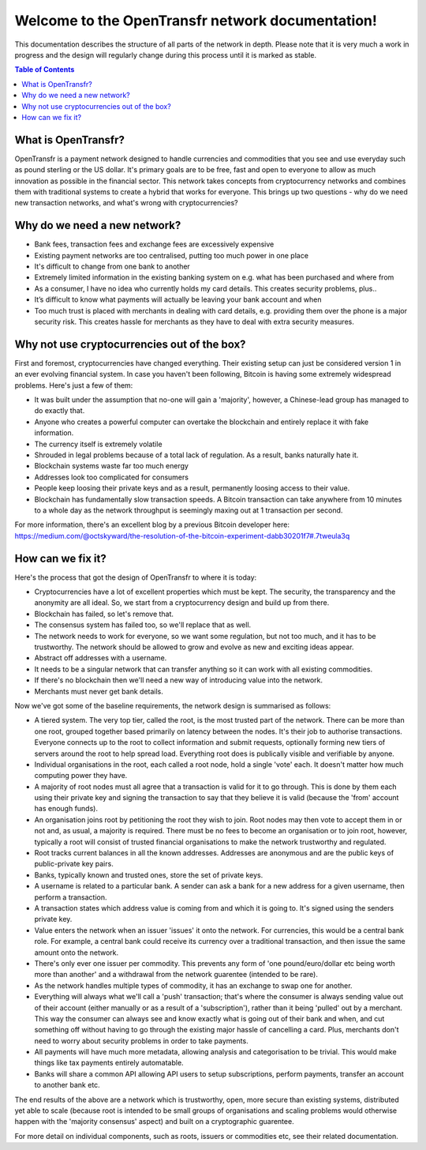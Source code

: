 Welcome to the OpenTransfr network documentation!
=================================================

This documentation describes the structure of all parts of the network in depth. Please note that it is very much a work in progress and the design will regularly change during this process until it is marked as stable.

.. contents:: Table of Contents
   :local:

.. _overview:

What is OpenTransfr?
--------------------

OpenTransfr is a payment network designed to handle currencies and commodities that you see and use everyday such as pound sterling or the US dollar. It's primary goals are to be free, fast and open to everyone to allow as much innovation as possible in the financial sector. This network takes concepts from cryptocurrency networks and combines them with traditional systems to create a hybrid that works for everyone. This brings up two questions - why do we need new transaction networks, and what's wrong with cryptocurrencies?

Why do we need a new network?
-----------------------------

- Bank fees, transaction fees and exchange fees are excessively expensive
- Existing payment networks are too centralised, putting too much power in one place
- It's difficult to change from one bank to another
- Extremely limited information in the existing banking system on e.g. what has been purchased and where from
- As a consumer, I have no idea who currently holds my card details. This creates security problems, plus..
- It’s difficult to know what payments will actually be leaving your bank account and when
- Too much trust is placed with merchants in dealing with card details, e.g. providing them over the phone is a major security risk. This creates hassle for merchants as they have to deal with extra security measures.

Why not use cryptocurrencies out of the box?
--------------------------------------------

First and foremost, cryptocurrencies have changed everything. Their existing setup can just be considered version 1 in an ever evolving financial system. In case you haven't been following, Bitcoin is having some extremely widespread problems. Here's just a few of them:

- It was built under the assumption that no-one will gain a 'majority', however, a Chinese-lead group has managed to do exactly that.
- Anyone who creates a powerful computer can overtake the blockchain and entirely replace it with fake information.
- The currency itself is extremely volatile
- Shrouded in legal problems because of a total lack of regulation. As a result, banks naturally hate it.
- Blockchain systems waste far too much energy
- Addresses look too complicated for consumers
- People keep loosing their private keys and as a result, permanently loosing access to their value.
- Blockchain has fundamentally slow transaction speeds. A Bitcoin transaction can take anywhere from 10 minutes to a whole day as the network throughput is seemingly maxing out at 1 transaction per second.

For more information, there's an excellent blog by a previous Bitcoin developer here: https://medium.com/@octskyward/the-resolution-of-the-bitcoin-experiment-dabb30201f7#.7tweula3q

How can we fix it?
------------------

Here's the process that got the design of OpenTransfr to where it is today:

- Cryptocurrencies have a lot of excellent properties which must be kept. The security, the transparency and the anonymity are all ideal. So, we start from a cryptocurrency design and build up from there.
- Blockchain has failed, so let's remove that.
- The consensus system has failed too, so we'll replace that as well.
- The network needs to work for everyone, so we want some regulation, but not too much, and it has to be trustworthy. The network should be allowed to grow and evolve as new and exciting ideas appear.
- Abstract off addresses with a username.
- It needs to be a singular network that can transfer anything so it can work with all existing commodities.
- If there's no blockchain then we'll need a new way of introducing value into the network.
- Merchants must never get bank details.

Now we've got some of the baseline requirements, the network design is summarised as follows:

.. image:: images/Network-Overview.png

- A tiered system. The very top tier, called the root, is the most trusted part of the network. There can be more than one root, grouped together based primarily on latency between the nodes. It's their job to authorise transactions. Everyone connects up to the root to collect information and submit requests, optionally forming new tiers of servers around the root to help spread load. Everything root does is publically visible and verifiable by anyone.
- Individual organisations in the root, each called a root node, hold a single 'vote' each. It doesn't matter how much computing power they have.
- A majority of root nodes must all agree that a transaction is valid for it to go through. This is done by them each using their private key and signing the transaction to say that they believe it is valid (because the 'from' account has enough funds).
- An organisation joins root by petitioning the root they wish to join. Root nodes may then vote to accept them in or not and, as usual, a majority is required. There must be no fees to become an organisation or to join root, however, typically a root will consist of trusted financial organisations to make the network trustworthy and regulated.
- Root tracks current balances in all the known addresses. Addresses are anonymous and are the public keys of public-private key pairs.
- Banks, typically known and trusted ones, store the set of private keys.
- A username is related to a particular bank. A sender can ask a bank for a new address for a given username, then perform a transaction.
- A transaction states which address value is coming from and which it is going to. It's signed using the senders private key.
- Value enters the network when an issuer 'issues' it onto the network. For currencies, this would be a central bank role. For example, a central bank could receive its currency over a traditional transaction, and then issue the same amount onto the network.
- There's only ever one issuer per commodity. This prevents any form of 'one pound/euro/dollar etc being worth more than another' and a withdrawal from the network guarentee (intended to be rare).
- As the network handles multiple types of commodity, it has an exchange to swap one for another.
- Everything will always what we'll call a 'push' transaction; that's where the consumer is always sending value out of their account (either manually or as a result of a 'subscription'), rather than it being 'pulled' out by a merchant. This way the consumer can always see and know exactly what is going out of their bank and when, and cut something off without having to go through the existing major hassle of cancelling a card. Plus, merchants don't need to worry about security problems in order to take payments.
- All payments will have much more metadata, allowing analysis and categorisation to be trivial. This would make things like tax payments entirely automatable.
- Banks will share a common API allowing API users to setup subscriptions, perform payments, transfer an account to another bank etc.

The end results of the above are a network which is trustworthy, open, more secure than existing systems, distributed yet able to scale (because root is intended to be small groups of organisations and scaling problems would otherwise happen with the 'majority consensus' aspect) and built on a cryptographic guarentee.

For more detail on individual components, such as roots, issuers or commodities etc, see their related documentation.
